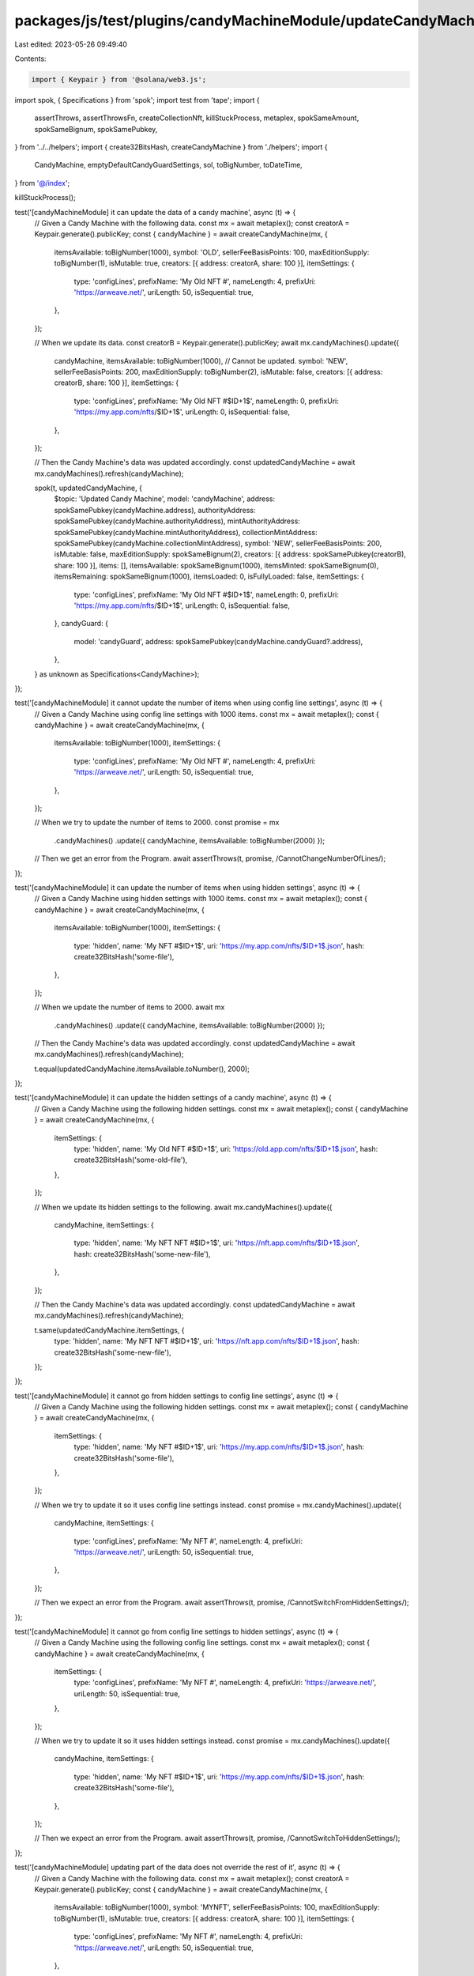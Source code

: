 packages/js/test/plugins/candyMachineModule/updateCandyMachine.test.ts
======================================================================

Last edited: 2023-05-26 09:49:40

Contents:

.. code-block:: ts

    import { Keypair } from '@solana/web3.js';
import spok, { Specifications } from 'spok';
import test from 'tape';
import {
  assertThrows,
  assertThrowsFn,
  createCollectionNft,
  killStuckProcess,
  metaplex,
  spokSameAmount,
  spokSameBignum,
  spokSamePubkey,
} from '../../helpers';
import { create32BitsHash, createCandyMachine } from './helpers';
import {
  CandyMachine,
  emptyDefaultCandyGuardSettings,
  sol,
  toBigNumber,
  toDateTime,
} from '@/index';

killStuckProcess();

test('[candyMachineModule] it can update the data of a candy machine', async (t) => {
  // Given a Candy Machine with the following data.
  const mx = await metaplex();
  const creatorA = Keypair.generate().publicKey;
  const { candyMachine } = await createCandyMachine(mx, {
    itemsAvailable: toBigNumber(1000),
    symbol: 'OLD',
    sellerFeeBasisPoints: 100,
    maxEditionSupply: toBigNumber(1),
    isMutable: true,
    creators: [{ address: creatorA, share: 100 }],
    itemSettings: {
      type: 'configLines',
      prefixName: 'My Old NFT #',
      nameLength: 4,
      prefixUri: 'https://arweave.net/',
      uriLength: 50,
      isSequential: true,
    },
  });

  // When we update its data.
  const creatorB = Keypair.generate().publicKey;
  await mx.candyMachines().update({
    candyMachine,
    itemsAvailable: toBigNumber(1000), // Cannot be updated.
    symbol: 'NEW',
    sellerFeeBasisPoints: 200,
    maxEditionSupply: toBigNumber(2),
    isMutable: false,
    creators: [{ address: creatorB, share: 100 }],
    itemSettings: {
      type: 'configLines',
      prefixName: 'My Old NFT #$ID+1$',
      nameLength: 0,
      prefixUri: 'https://my.app.com/nfts/$ID+1$',
      uriLength: 0,
      isSequential: false,
    },
  });

  // Then the Candy Machine's data was updated accordingly.
  const updatedCandyMachine = await mx.candyMachines().refresh(candyMachine);

  spok(t, updatedCandyMachine, {
    $topic: 'Updated Candy Machine',
    model: 'candyMachine',
    address: spokSamePubkey(candyMachine.address),
    authorityAddress: spokSamePubkey(candyMachine.authorityAddress),
    mintAuthorityAddress: spokSamePubkey(candyMachine.mintAuthorityAddress),
    collectionMintAddress: spokSamePubkey(candyMachine.collectionMintAddress),
    symbol: 'NEW',
    sellerFeeBasisPoints: 200,
    isMutable: false,
    maxEditionSupply: spokSameBignum(2),
    creators: [{ address: spokSamePubkey(creatorB), share: 100 }],
    items: [],
    itemsAvailable: spokSameBignum(1000),
    itemsMinted: spokSameBignum(0),
    itemsRemaining: spokSameBignum(1000),
    itemsLoaded: 0,
    isFullyLoaded: false,
    itemSettings: {
      type: 'configLines',
      prefixName: 'My Old NFT #$ID+1$',
      nameLength: 0,
      prefixUri: 'https://my.app.com/nfts/$ID+1$',
      uriLength: 0,
      isSequential: false,
    },
    candyGuard: {
      model: 'candyGuard',
      address: spokSamePubkey(candyMachine.candyGuard?.address),
    },
  } as unknown as Specifications<CandyMachine>);
});

test('[candyMachineModule] it cannot update the number of items when using config line settings', async (t) => {
  // Given a Candy Machine using config line settings with 1000 items.
  const mx = await metaplex();
  const { candyMachine } = await createCandyMachine(mx, {
    itemsAvailable: toBigNumber(1000),
    itemSettings: {
      type: 'configLines',
      prefixName: 'My Old NFT #',
      nameLength: 4,
      prefixUri: 'https://arweave.net/',
      uriLength: 50,
      isSequential: true,
    },
  });

  // When we try to update the number of items to 2000.
  const promise = mx
    .candyMachines()
    .update({ candyMachine, itemsAvailable: toBigNumber(2000) });

  // Then we get an error from the Program.
  await assertThrows(t, promise, /CannotChangeNumberOfLines/);
});

test('[candyMachineModule] it can update the number of items when using hidden settings', async (t) => {
  // Given a Candy Machine using hidden settings with 1000 items.
  const mx = await metaplex();
  const { candyMachine } = await createCandyMachine(mx, {
    itemsAvailable: toBigNumber(1000),
    itemSettings: {
      type: 'hidden',
      name: 'My NFT #$ID+1$',
      uri: 'https://my.app.com/nfts/$ID+1$.json',
      hash: create32BitsHash('some-file'),
    },
  });

  // When we update the number of items to 2000.
  await mx
    .candyMachines()
    .update({ candyMachine, itemsAvailable: toBigNumber(2000) });

  // Then the Candy Machine's data was updated accordingly.
  const updatedCandyMachine = await mx.candyMachines().refresh(candyMachine);

  t.equal(updatedCandyMachine.itemsAvailable.toNumber(), 2000);
});

test('[candyMachineModule] it can update the hidden settings of a candy machine', async (t) => {
  // Given a Candy Machine using the following hidden settings.
  const mx = await metaplex();
  const { candyMachine } = await createCandyMachine(mx, {
    itemSettings: {
      type: 'hidden',
      name: 'My Old NFT #$ID+1$',
      uri: 'https://old.app.com/nfts/$ID+1$.json',
      hash: create32BitsHash('some-old-file'),
    },
  });

  // When we update its hidden settings to the following.
  await mx.candyMachines().update({
    candyMachine,
    itemSettings: {
      type: 'hidden',
      name: 'My NFT NFT #$ID+1$',
      uri: 'https://nft.app.com/nfts/$ID+1$.json',
      hash: create32BitsHash('some-new-file'),
    },
  });

  // Then the Candy Machine's data was updated accordingly.
  const updatedCandyMachine = await mx.candyMachines().refresh(candyMachine);

  t.same(updatedCandyMachine.itemSettings, {
    type: 'hidden',
    name: 'My NFT NFT #$ID+1$',
    uri: 'https://nft.app.com/nfts/$ID+1$.json',
    hash: create32BitsHash('some-new-file'),
  });
});

test('[candyMachineModule] it cannot go from hidden settings to config line settings', async (t) => {
  // Given a Candy Machine using the following hidden settings.
  const mx = await metaplex();
  const { candyMachine } = await createCandyMachine(mx, {
    itemSettings: {
      type: 'hidden',
      name: 'My NFT #$ID+1$',
      uri: 'https://my.app.com/nfts/$ID+1$.json',
      hash: create32BitsHash('some-file'),
    },
  });

  // When we try to update it so it uses config line settings instead.
  const promise = mx.candyMachines().update({
    candyMachine,
    itemSettings: {
      type: 'configLines',
      prefixName: 'My NFT #',
      nameLength: 4,
      prefixUri: 'https://arweave.net/',
      uriLength: 50,
      isSequential: true,
    },
  });

  // Then we expect an error from the Program.
  await assertThrows(t, promise, /CannotSwitchFromHiddenSettings/);
});

test('[candyMachineModule] it cannot go from config line settings to hidden settings', async (t) => {
  // Given a Candy Machine using the following config line settings.
  const mx = await metaplex();
  const { candyMachine } = await createCandyMachine(mx, {
    itemSettings: {
      type: 'configLines',
      prefixName: 'My NFT #',
      nameLength: 4,
      prefixUri: 'https://arweave.net/',
      uriLength: 50,
      isSequential: true,
    },
  });

  // When we try to update it so it uses hidden settings instead.
  const promise = mx.candyMachines().update({
    candyMachine,
    itemSettings: {
      type: 'hidden',
      name: 'My NFT #$ID+1$',
      uri: 'https://my.app.com/nfts/$ID+1$.json',
      hash: create32BitsHash('some-file'),
    },
  });

  // Then we expect an error from the Program.
  await assertThrows(t, promise, /CannotSwitchToHiddenSettings/);
});

test('[candyMachineModule] updating part of the data does not override the rest of it', async (t) => {
  // Given a Candy Machine with the following data.
  const mx = await metaplex();
  const creatorA = Keypair.generate().publicKey;
  const { candyMachine } = await createCandyMachine(mx, {
    itemsAvailable: toBigNumber(1000),
    symbol: 'MYNFT',
    sellerFeeBasisPoints: 100,
    maxEditionSupply: toBigNumber(1),
    isMutable: true,
    creators: [{ address: creatorA, share: 100 }],
    itemSettings: {
      type: 'configLines',
      prefixName: 'My NFT #',
      nameLength: 4,
      prefixUri: 'https://arweave.net/',
      uriLength: 50,
      isSequential: true,
    },
  });

  // When we only update its symbol.
  await mx.candyMachines().update({ candyMachine, symbol: 'NEW' });

  // Then the rest of the data is still the same.
  const updatedCandyMachine = await mx.candyMachines().refresh(candyMachine);

  spok(t, updatedCandyMachine, {
    $topic: 'Updated Candy Machine',
    model: 'candyMachine',
    symbol: 'NEW',
    sellerFeeBasisPoints: 100,
    isMutable: true,
    maxEditionSupply: spokSameBignum(1),
    creators: [{ address: spokSamePubkey(creatorA), share: 100 }],
    itemsAvailable: spokSameBignum(1000),
    itemSettings: {
      type: 'configLines',
      prefixName: 'My NFT #',
      nameLength: 4,
      prefixUri: 'https://arweave.net/',
      uriLength: 50,
      isSequential: true,
    },
  } as unknown as Specifications<CandyMachine>);
});

test('[candyMachineModule] it fails when the provided data to update misses properties', async (t) => {
  // Given an existing Candy Machine.
  const mx = await metaplex();
  const { candyMachine } = await createCandyMachine(mx);

  // When we try to update part of its data by providing the Candy Machine as a public key.
  const promise = mx
    .candyMachines()
    .update({ candyMachine: candyMachine.address, symbol: 'NEW' });

  // Then we expect an error telling us some data is missing from the input.
  await assertThrowsFn(t, promise, (error) => {
    const missingProperties =
      '[itemsAvailable, sellerFeeBasisPoints, maxEditionSupply, isMutable, creators, itemSettings]';
    t.equal(error.name, 'MissingInputDataError');
    t.ok(error.message.includes(missingProperties));
  });
});

test('[candyMachineModule] it can update the authority of a candy machine', async (t) => {
  // Given a Candy Machine using authority A.
  const mx = await metaplex();
  const authorityA = Keypair.generate();
  const { candyMachine } = await createCandyMachine(mx, {
    authority: authorityA,
  });

  // When we update it to use authority B.
  const authorityB = Keypair.generate();
  await mx.candyMachines().update({
    candyMachine,
    authority: authorityA,
    newAuthority: authorityB.publicKey,
  });

  // Then the Candy Machine's authority was updated accordingly.
  const updatedCandyMachine = await mx.candyMachines().refresh(candyMachine);

  spok(t, updatedCandyMachine, {
    $topic: 'Updated Candy Machine',
    model: 'candyMachine',
    authorityAddress: spokSamePubkey(authorityB.publicKey),
    mintAuthorityAddress: spokSamePubkey(candyMachine.mintAuthorityAddress),
  } as unknown as Specifications<CandyMachine>);
});

test('[candyMachineModule] it can update the mint authority of a candy machine', async (t) => {
  // Given an Candy Machine with a mint authority equal to its authority.
  const mx = await metaplex();
  const authorityA = Keypair.generate();
  const { candyMachine } = await createCandyMachine(mx, {
    authority: authorityA,
    withoutCandyGuard: true,
  });
  t.ok(candyMachine.mintAuthorityAddress.equals(authorityA.publicKey));

  // When we update its mint authority.
  const mintAuthorityB = Keypair.generate();
  await mx.candyMachines().update({
    candyMachine,
    authority: authorityA,
    newMintAuthority: mintAuthorityB,
  });

  // Then the Candy Machine's mint authority was updated accordingly.
  const updatedCandyMachine = await mx.candyMachines().refresh(candyMachine);

  spok(t, updatedCandyMachine, {
    $topic: 'Updated Candy Machine',
    model: 'candyMachine',
    authorityAddress: spokSamePubkey(authorityA.publicKey),
    mintAuthorityAddress: spokSamePubkey(mintAuthorityB.publicKey),
  } as unknown as Specifications<CandyMachine>);
});

test('[candyMachineModule] it can update the authority of a candy guard', async (t) => {
  // Given a Candy Machine and its Candy Guard using authority A.
  const mx = await metaplex();
  const authorityA = Keypair.generate();
  const { candyMachine } = await createCandyMachine(mx, {
    authority: authorityA,
  });

  // When we update the Candy Guard account to use authority B.
  const authorityB = Keypair.generate();
  await mx.candyMachines().update({
    candyMachine,
    candyGuardAuthority: authorityA,
    newCandyGuardAuthority: authorityB.publicKey,
  });

  // Then the Candy Guard's authority was updated accordingly.
  const updatedCandyMachine = await mx.candyMachines().refresh(candyMachine);
  const updatedCandyGuard = updatedCandyMachine.candyGuard!;
  t.ok(
    updatedCandyMachine.authorityAddress.equals(authorityA.publicKey),
    'Candy Machine authority was not updated'
  );
  t.ok(
    updatedCandyGuard.authorityAddress.equals(authorityB.publicKey),
    'Candy Guard authority was updated'
  );
});

test('[candyMachineModule] it can update both the authority and the candy guard authority of a candy machine', async (t) => {
  // Given a Candy Machine and its Candy Guard using authority A.
  const mx = await metaplex();
  const authorityA = Keypair.generate();
  const { candyMachine } = await createCandyMachine(mx, {
    authority: authorityA,
  });

  // When we update both authorities to authority B.
  const authorityB = Keypair.generate();
  await mx.candyMachines().update({
    candyMachine,
    authority: authorityA,
    newAuthority: authorityB.publicKey,
    newCandyGuardAuthority: authorityB.publicKey,
  });

  // Then the both the candy machine and the candy guard were updated accordingly.
  const updatedCandyMachine = await mx.candyMachines().refresh(candyMachine);
  const updatedCandyGuard = updatedCandyMachine.candyGuard!;
  t.ok(
    updatedCandyMachine.authorityAddress.equals(authorityB.publicKey),
    'Candy Machine authority was updated'
  );
  t.ok(
    updatedCandyGuard.authorityAddress.equals(authorityB.publicKey),
    'Candy Guard authority was updated'
  );
});

test('[candyMachineModule] it can update the collection of a candy machine', async (t) => {
  // Given a Candy Machine associated to Collection A.
  const mx = await metaplex();
  const collectionUpdateAuthorityA = Keypair.generate();
  const collectionA = await createCollectionNft(mx, {
    updateAuthority: collectionUpdateAuthorityA,
  });
  const { candyMachine } = await createCandyMachine(mx, {
    collection: {
      address: collectionA.address,
      updateAuthority: collectionUpdateAuthorityA,
    },
  });

  // When we update its collection to Collection B.
  const collectionUpdateAuthorityB = Keypair.generate();
  const collectionB = await createCollectionNft(mx, {
    updateAuthority: collectionUpdateAuthorityB,
  });
  await mx.candyMachines().update({
    candyMachine,
    collection: {
      address: collectionB.address,
      updateAuthority: collectionUpdateAuthorityB,
    },
  });

  // Then the Candy Machine's collection was updated accordingly.
  const updatedCandyMachine = await mx.candyMachines().refresh(candyMachine);

  t.ok(updatedCandyMachine.collectionMintAddress.equals(collectionB.address));
});

test('[candyMachineModule] it can update the collection of a candy machine when passed as a public key', async (t) => {
  // Given a Candy Machine associated to Collection A.
  const mx = await metaplex();
  const collectionUpdateAuthorityA = Keypair.generate();
  const collectionA = await createCollectionNft(mx, {
    updateAuthority: collectionUpdateAuthorityA,
  });
  const { candyMachine } = await createCandyMachine(mx, {
    collection: {
      address: collectionA.address,
      updateAuthority: collectionUpdateAuthorityA,
    },
  });

  // When we update its collection to Collection B by providing the Candy
  // Machine as a public key and the current collection's mint address.
  const collectionUpdateAuthorityB = Keypair.generate();
  const collectionB = await createCollectionNft(mx, {
    updateAuthority: collectionUpdateAuthorityB,
  });
  await mx.candyMachines().update({
    candyMachine: candyMachine.address,
    collection: {
      address: collectionB.address,
      updateAuthority: collectionUpdateAuthorityB,
      currentCollectionAddress: candyMachine.collectionMintAddress,
    },
  });

  // Then the Candy Machine's collection was updated accordingly.
  const updatedCandyMachine = await mx.candyMachines().refresh(candyMachine);

  t.ok(updatedCandyMachine.collectionMintAddress.equals(collectionB.address));
});

test('[candyMachineModule] it fails when the provided collection to update misses properties', async (t) => {
  // Given an existing Candy Machine.
  const mx = await metaplex();
  const { candyMachine } = await createCandyMachine(mx);

  // When we try to update its collection without providing all data
  // and by providing the Candy Machine as a public key.
  const collectionUpdateAuthority = Keypair.generate();
  const collection = await createCollectionNft(mx, {
    updateAuthority: collectionUpdateAuthority,
  });
  const promise = mx.candyMachines().update({
    candyMachine: candyMachine.address,
    collection: {
      address: collection.address,
      updateAuthority: collectionUpdateAuthority,
      // <- Misses the current collection mint address to revoke current authority.
    },
  });

  // Then we expect an error telling us some data is missing from the input.
  await assertThrowsFn(t, promise, (error) => {
    const missingProperties = '[collection.currentCollectionAddress]';
    t.equal(error.name, 'MissingInputDataError');
    t.ok(error.message.includes(missingProperties));
  });
});

test('[candyMachineModule] it can update the guards of a candy machine', async (t) => {
  // Given a Candy Machine using the following guards and groups.
  const mx = await metaplex();
  const treasuryA = Keypair.generate().publicKey;
  const { candyMachine } = await createCandyMachine(mx, {
    guards: {
      botTax: { lamports: sol(0.01), lastInstruction: true },
    },
    groups: [
      {
        label: 'OLD1',
        guards: {
          startDate: { date: toDateTime('2022-09-13T10:00:00.000Z') },
          solPayment: { amount: sol(2), destination: treasuryA },
        },
      },
      {
        label: 'OLD2',
        guards: {
          startDate: { date: toDateTime('2022-09-13T12:00:00.000Z') },
          solPayment: { amount: sol(4), destination: treasuryA },
        },
      },
    ],
  });

  // When we update its Candy Guard settings to the following.
  const treasuryB = Keypair.generate().publicKey;
  await mx.candyMachines().update({
    candyMachine,
    guards: {
      botTax: { lamports: sol(0.02), lastInstruction: false },
    },
    groups: [
      {
        label: 'NEW1',
        guards: {
          startDate: { date: toDateTime('2022-09-15T10:00:00.000Z') },
          solPayment: { amount: sol(1), destination: treasuryB },
          endDate: { date: toDateTime('2022-09-15T12:00:00.000Z') },
        },
      },
      {
        label: 'NEW2',
        guards: {
          startDate: { date: toDateTime('2022-09-15T12:00:00.000Z') },
          solPayment: { amount: sol(3), destination: treasuryB },
        },
      },
    ],
  });

  // Then the Candy Guard's data was updated accordingly.
  const updatedCandyMachine = await mx.candyMachines().refresh(candyMachine);

  spok(t, updatedCandyMachine, {
    $topic: 'Updated Candy Machine',
    model: 'candyMachine',
    candyGuard: {
      model: 'candyGuard',
      address: spokSamePubkey(candyMachine.candyGuard?.address),
      guards: {
        ...emptyDefaultCandyGuardSettings,
        botTax: { lamports: spokSameAmount(sol(0.02)), lastInstruction: false },
      },
      groups: [
        {
          label: 'NEW1',
          guards: {
            ...emptyDefaultCandyGuardSettings,
            startDate: {
              date: spokSameBignum(toDateTime('2022-09-15T10:00:00.000Z')),
            },
            solPayment: {
              amount: spokSameAmount(sol(1)),
              destination: spokSamePubkey(treasuryB),
            },
            endDate: {
              date: spokSameBignum(toDateTime('2022-09-15T12:00:00.000Z')),
            },
          },
        },
        {
          label: 'NEW2',
          guards: {
            ...emptyDefaultCandyGuardSettings,
            startDate: {
              date: spokSameBignum(toDateTime('2022-09-15T12:00:00.000Z')),
            },
            solPayment: {
              amount: spokSameAmount(sol(3)),
              destination: spokSamePubkey(treasuryB),
            },
          },
        },
      ],
    },
  } as unknown as Specifications<CandyMachine>);
});

test('[candyMachineModule] updating part of the Candy Guard data does not override the rest of it', async (t) => {
  // Given a Candy Machine using the following guards and groups.
  const mx = await metaplex();
  const treasury = Keypair.generate().publicKey;
  const { candyMachine } = await createCandyMachine(mx, {
    guards: {
      botTax: { lamports: sol(0.01), lastInstruction: true },
    },
    groups: [
      {
        label: 'GROUP1',
        guards: {
          startDate: { date: toDateTime('2022-09-13T10:00:00.000Z') },
          solPayment: { amount: sol(2), destination: treasury },
        },
      },
      {
        label: 'GROUP2',
        guards: {
          startDate: { date: toDateTime('2022-09-13T12:00:00.000Z') },
          solPayment: { amount: sol(4), destination: treasury },
        },
      },
    ],
  });

  // When we only update the guards without providing the groups.
  await mx.candyMachines().update({
    candyMachine,
    guards: {
      botTax: { lamports: sol(0.02), lastInstruction: false },
    },
  });

  // Then the Candy Guard's guards were updated and the groups were not overriden.
  const updatedCandyMachine = await mx.candyMachines().refresh(candyMachine);

  spok(t, updatedCandyMachine, {
    $topic: 'Updated Candy Machine',
    model: 'candyMachine',
    candyGuard: {
      model: 'candyGuard',
      address: spokSamePubkey(candyMachine.candyGuard?.address),
      guards: {
        ...emptyDefaultCandyGuardSettings,
        botTax: { lamports: spokSameAmount(sol(0.02)), lastInstruction: false },
      },
      groups: [
        {
          label: 'GROUP1',
          guards: {
            ...emptyDefaultCandyGuardSettings,
            startDate: {
              date: spokSameBignum(toDateTime('2022-09-13T10:00:00.000Z')),
            },
            solPayment: {
              amount: spokSameAmount(sol(2)),
              destination: spokSamePubkey(treasury),
            },
          },
        },
        {
          label: 'GROUP2',
          guards: {
            ...emptyDefaultCandyGuardSettings,
            startDate: {
              date: spokSameBignum(toDateTime('2022-09-13T12:00:00.000Z')),
            },
            solPayment: {
              amount: spokSameAmount(sol(4)),
              destination: spokSamePubkey(treasury),
            },
          },
        },
      ],
    },
  } as unknown as Specifications<CandyMachine>);
});

test('[candyMachineModule] it can update the guards of a candy machine when passed as a public key', async (t) => {
  // Given a Candy Machine using the following guards and groups.
  const mx = await metaplex();
  const treasuryA = Keypair.generate().publicKey;
  const { candyMachine } = await createCandyMachine(mx, {
    guards: {
      botTax: { lamports: sol(0.01), lastInstruction: true },
    },
    groups: [
      {
        label: 'OLD1',
        guards: {
          startDate: { date: toDateTime('2022-09-13T10:00:00.000Z') },
          solPayment: { amount: sol(2), destination: treasuryA },
        },
      },
      {
        label: 'OLD2',
        guards: {
          startDate: { date: toDateTime('2022-09-13T12:00:00.000Z') },
          solPayment: { amount: sol(4), destination: treasuryA },
        },
      },
    ],
  });

  // When we update its Candy Guard settings by providing the Candy Machine
  // as a public key and by providing the Candy Guard's address explicitly.
  const treasuryB = Keypair.generate().publicKey;
  await mx.candyMachines().update({
    candyMachine: candyMachine.address,
    candyGuard: candyMachine.candyGuard?.address,
    guards: {
      botTax: { lamports: sol(0.02), lastInstruction: false },
    },
    groups: [
      {
        label: 'NEW1',
        guards: {
          startDate: { date: toDateTime('2022-09-15T10:00:00.000Z') },
          solPayment: { amount: sol(1), destination: treasuryB },
          endDate: { date: toDateTime('2022-09-15T12:00:00.000Z') },
        },
      },
      {
        label: 'NEW2',
        guards: {
          startDate: { date: toDateTime('2022-09-15T12:00:00.000Z') },
          solPayment: { amount: sol(3), destination: treasuryB },
        },
      },
    ],
  });

  // Then the Candy Guard's data was updated accordingly.
  const updatedCandyMachine = await mx.candyMachines().refresh(candyMachine);

  spok(t, updatedCandyMachine, {
    $topic: 'Updated Candy Machine',
    model: 'candyMachine',
    candyGuard: {
      model: 'candyGuard',
      address: spokSamePubkey(candyMachine.candyGuard?.address),
      guards: {
        ...emptyDefaultCandyGuardSettings,
        botTax: { lamports: spokSameAmount(sol(0.02)), lastInstruction: false },
      },
      groups: [
        {
          label: 'NEW1',
          guards: {
            ...emptyDefaultCandyGuardSettings,
            startDate: {
              date: spokSameBignum(toDateTime('2022-09-15T10:00:00.000Z')),
            },
            solPayment: {
              amount: spokSameAmount(sol(1)),
              destination: spokSamePubkey(treasuryB),
            },
            endDate: {
              date: spokSameBignum(toDateTime('2022-09-15T12:00:00.000Z')),
            },
          },
        },
        {
          label: 'NEW2',
          guards: {
            ...emptyDefaultCandyGuardSettings,
            startDate: {
              date: spokSameBignum(toDateTime('2022-09-15T12:00:00.000Z')),
            },
            solPayment: {
              amount: spokSameAmount(sol(3)),
              destination: spokSamePubkey(treasuryB),
            },
          },
        },
      ],
    },
  } as unknown as Specifications<CandyMachine>);
});

test('[candyMachineModule] it fails when the provided guards to update miss properties', async (t) => {
  // Given a Candy Machine using the following guards.
  const mx = await metaplex();
  const { candyMachine } = await createCandyMachine(mx, {
    guards: {
      botTax: { lamports: sol(0.01), lastInstruction: true },
    },
  });

  // When we try to update its Candy Guard settings by only providing the guards object
  // and by passing the Candy Machine as a public key.
  const promise = mx.candyMachines().update({
    candyMachine: candyMachine.address,
    guards: {
      botTax: { lamports: sol(0.02), lastInstruction: false },
    },
  });

  // Then we expect an error telling us some data is missing from the input.
  await assertThrowsFn(t, promise, (error) => {
    const missingProperties = '[candyGuard, groups]';
    t.equal(error.name, 'MissingInputDataError');
    t.ok(error.message.includes(missingProperties));
  });
});

test('[candyMachineModule] it fails when there is nothing to update', async (t) => {
  // Given an existing Candy Machine.
  const mx = await metaplex();
  const { candyMachine } = await createCandyMachine(mx);

  // When we try to update it without any changes.
  const promise = mx.candyMachines().update({ candyMachine });

  // Then we expect an error telling us there is nothing to update.
  await assertThrows(t, promise, /NoInstructionsToSendError/);
});

test('[candyMachineModule] it can update data, authorities, collection and guards at the same time', async (t) => {
  // Given an existing Candy Machine with the following data.
  const mx = await metaplex();
  const authorityA = Keypair.generate();
  const treasuryA = Keypair.generate().publicKey;
  const collectionUpdateAuthorityA = Keypair.generate();
  const collectionA = await createCollectionNft(mx, {
    updateAuthority: collectionUpdateAuthorityA,
  });
  const { candyMachine } = await createCandyMachine(mx, {
    symbol: 'OLD',
    sellerFeeBasisPoints: 100,
    authority: authorityA,
    collection: {
      address: collectionA.address,
      updateAuthority: collectionUpdateAuthorityA,
    },
    guards: {
      botTax: { lamports: sol(0.01), lastInstruction: true },
      solPayment: { amount: sol(1), destination: treasuryA },
    },
  });

  // When we update its data, authorities, collection and guards.
  const authorityB = Keypair.generate().publicKey;
  const treasuryB = Keypair.generate().publicKey;
  const collectionUpdateAuthorityB = Keypair.generate();
  const collectionB = await createCollectionNft(mx, {
    updateAuthority: collectionUpdateAuthorityB,
  });
  await mx.candyMachines().update({
    candyMachine,
    authority: authorityA,
    newAuthority: authorityB,
    // newMintAuthority: it makes no sense to update this
    // property whilst updating the Candy Guard settings
    // since this will unwrap the associated Candy Guard.
    symbol: 'NEW',
    sellerFeeBasisPoints: 200,
    collection: {
      address: collectionB.address,
      updateAuthority: collectionUpdateAuthorityB,
    },
    guards: {
      botTax: { lamports: sol(0.02), lastInstruction: false },
      solPayment: { amount: sol(2), destination: treasuryB },
    },
  });

  // Then the Candy Machine's data was updated accordingly.
  const updatedCandyMachine = await mx.candyMachines().refresh(candyMachine);

  spok(t, updatedCandyMachine, {
    $topic: 'Updated Candy Machine',
    model: 'candyMachine',
    address: spokSamePubkey(candyMachine.address),
    authorityAddress: spokSamePubkey(authorityB),
    mintAuthorityAddress: spokSamePubkey(candyMachine.mintAuthorityAddress),
    collectionMintAddress: spokSamePubkey(collectionB.address),
    symbol: 'NEW',
    sellerFeeBasisPoints: 200,
    candyGuard: {
      model: 'candyGuard',
      address: spokSamePubkey(candyMachine.candyGuard?.address),
      guards: {
        ...emptyDefaultCandyGuardSettings,
        botTax: { lamports: spokSameAmount(sol(0.02)), lastInstruction: false },
        solPayment: {
          amount: spokSameAmount(sol(2)),
          destination: spokSamePubkey(treasuryB),
        },
      },
    },
  } as unknown as Specifications<CandyMachine>);
});


